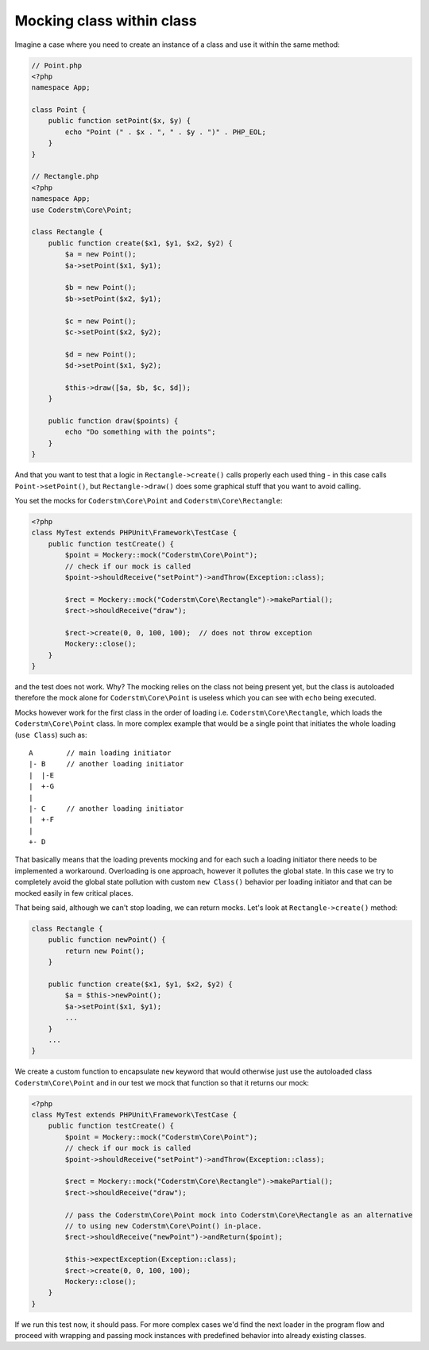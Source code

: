 .. index::
    single: Cookbook; Mocking class within class

.. _mocking-class-within-class:

Mocking class within class
==========================

Imagine a case where you need to create an instance of a class and use it
within the same method:

.. code-block:: php

    // Point.php
    <?php
    namespace App;

    class Point {
        public function setPoint($x, $y) {
            echo "Point (" . $x . ", " . $y . ")" . PHP_EOL;
        }
    }

    // Rectangle.php
    <?php
    namespace App;
    use Coderstm\Core\Point;

    class Rectangle {
        public function create($x1, $y1, $x2, $y2) {
            $a = new Point();
            $a->setPoint($x1, $y1);

            $b = new Point();
            $b->setPoint($x2, $y1);

            $c = new Point();
            $c->setPoint($x2, $y2);

            $d = new Point();
            $d->setPoint($x1, $y2);

            $this->draw([$a, $b, $c, $d]);
        }

        public function draw($points) {
            echo "Do something with the points";
        }
    }

And that you want to test that a logic in ``Rectangle->create()`` calls
properly each used thing - in this case calls ``Point->setPoint()``, but
``Rectangle->draw()`` does some graphical stuff that you want to avoid calling.

You set the mocks for ``Coderstm\Core\Point`` and ``Coderstm\Core\Rectangle``:

.. code-block:: php

    <?php
    class MyTest extends PHPUnit\Framework\TestCase {
        public function testCreate() {
            $point = Mockery::mock("Coderstm\Core\Point");
            // check if our mock is called
            $point->shouldReceive("setPoint")->andThrow(Exception::class);

            $rect = Mockery::mock("Coderstm\Core\Rectangle")->makePartial();
            $rect->shouldReceive("draw");

            $rect->create(0, 0, 100, 100);  // does not throw exception
            Mockery::close();
        }
    }

and the test does not work. Why? The mocking relies on the class not being
present yet, but the class is autoloaded therefore the mock alone for
``Coderstm\Core\Point`` is useless which you can see with ``echo`` being executed.

Mocks however work for the first class in the order of loading i.e.
``Coderstm\Core\Rectangle``, which loads the ``Coderstm\Core\Point`` class. In more complex example
that would be a single point that initiates the whole loading (``use Class``)
such as::

    A        // main loading initiator
    |- B     // another loading initiator
    |  |-E
    |  +-G
    |
    |- C     // another loading initiator
    |  +-F
    |
    +- D

That basically means that the loading prevents mocking and for each such
a loading initiator there needs to be implemented a workaround.
Overloading is one approach, however it pollutes the global state. In this case
we try to completely avoid the global state pollution with custom
``new Class()`` behavior per loading initiator and that can be mocked easily
in few critical places.

That being said, although we can't stop loading, we can return mocks. Let's
look at ``Rectangle->create()`` method:

.. code-block:: php

    class Rectangle {
        public function newPoint() {
            return new Point();
        }

        public function create($x1, $y1, $x2, $y2) {
            $a = $this->newPoint();
            $a->setPoint($x1, $y1);
            ...
        }
        ...
    }

We create a custom function to encapsulate ``new`` keyword that would otherwise
just use the autoloaded class ``Coderstm\Core\Point`` and in our test we mock that function
so that it returns our mock:

.. code-block:: php

    <?php
    class MyTest extends PHPUnit\Framework\TestCase {
        public function testCreate() {
            $point = Mockery::mock("Coderstm\Core\Point");
            // check if our mock is called
            $point->shouldReceive("setPoint")->andThrow(Exception::class);

            $rect = Mockery::mock("Coderstm\Core\Rectangle")->makePartial();
            $rect->shouldReceive("draw");

            // pass the Coderstm\Core\Point mock into Coderstm\Core\Rectangle as an alternative
            // to using new Coderstm\Core\Point() in-place.
            $rect->shouldReceive("newPoint")->andReturn($point);

            $this->expectException(Exception::class);
            $rect->create(0, 0, 100, 100);
            Mockery::close();
        }
    }

If we run this test now, it should pass. For more complex cases we'd find
the next loader in the program flow and proceed with wrapping and passing
mock instances with predefined behavior into already existing classes.
